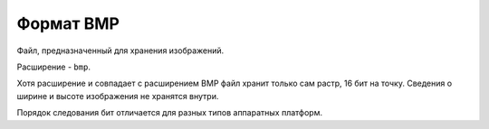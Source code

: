 Формат BMP
==========

Файл, предназначенный для хранения изображений. 

Расширение - ``bmp``.

Хотя расширение и совпадает с расширением BMP файл хранит только сам растр, 
16 бит на точку. Сведения о ширине и высоте изображения не хранятся внутри.

Порядок следования бит отличается для разных типов аппаратных платформ.
